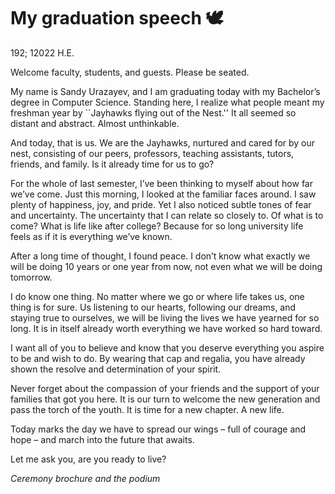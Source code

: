 * My graduation speech 🕊

192; 12022 H.E.

Welcome faculty, students, and guests. Please be seated.

My name is Sandy Urazayev, and I am graduating today with my Bachelor’s degree
in Computer Science. Standing here, I realize what people meant my freshman year
by ``Jayhawks flying out of the Nest.'' It all seemed so distant and
abstract. Almost unthinkable.

And today, that is us. We are the Jayhawks, nurtured and cared for by our nest,
consisting of our peers, professors, teaching assistants, tutors, friends, and
family. Is it already time for us to go?

For the whole of last semester, I’ve been thinking to myself about how far we’ve
come. Just this morning, I looked at the familiar faces around. I saw plenty of
happiness, joy, and pride. Yet I also noticed subtle tones of fear and
uncertainty. The uncertainty that I can relate so closely to. Of what is to
come? What is life like after college? Because for so long university life feels
as if it is everything we’ve known.

After a long time of thought, I found peace. I don’t know what exactly we will
be doing 10 years or one year from now, not even what we will be doing
tomorrow.

I do know one thing. No matter where we go or where life takes us, one thing is
for sure. Us listening to our hearts, following our dreams, and staying true to
ourselves, we will be living the lives we have yearned for so long. It is in
itself already worth everything we have worked so hard toward.

I want all of you to believe and know that you deserve everything you aspire to
be and wish to do. By wearing that cap and regalia, you have already shown the
resolve and determination of your spirit.

Never forget about the compassion of your friends and the support of your
families that got you here. It is our turn to welcome the new generation and
pass the torch of the youth. It is time for a new chapter. A new life.

Today marks the day we have to spread our wings -- full of courage and hope --
and march into the future that awaits.

Let me ask you, are you ready to live?

[[gradspeech.webp][Ceremony brochure and the podium]]
